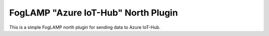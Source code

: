 ====================================
FogLAMP "Azure IoT-Hub" North Plugin
====================================

This is a simple FogLAMP north plugin for sending data to Azure IoT-Hub.
